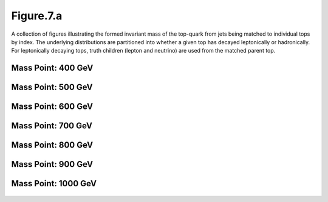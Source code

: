 .. _figure_7a:

Figure.7.a
----------

A collection of figures illustrating the formed invariant mass of the top-quark from jets being matched to individual tops by index.
The underlying distributions are partitioned into whether a given top has decayed leptonically or hadronically.
For leptonically decaying tops, truth children (lepton and neutrino) are used from the matched parent top.

Mass Point: 400 GeV
^^^^^^^^^^^^^^^^^^^

.. figure:: ./Mass.400.GeV/Figure.7.a.png
   :align: center

Mass Point: 500 GeV
^^^^^^^^^^^^^^^^^^^

.. figure:: ./Mass.500.GeV/Figure.7.a.png
   :align: center

Mass Point: 600 GeV
^^^^^^^^^^^^^^^^^^^

.. figure:: ./Mass.600.GeV/Figure.7.a.png
   :align: center

Mass Point: 700 GeV
^^^^^^^^^^^^^^^^^^^

.. figure:: ./Mass.700.GeV/Figure.7.a.png
   :align: center

Mass Point: 800 GeV
^^^^^^^^^^^^^^^^^^^

.. figure:: ./Mass.800.GeV/Figure.7.a.png
   :align: center

Mass Point: 900 GeV
^^^^^^^^^^^^^^^^^^^

.. figure:: ./Mass.900.GeV/Figure.7.a.png
   :align: center

Mass Point: 1000 GeV
^^^^^^^^^^^^^^^^^^^^

.. figure:: ./Mass.1000.GeV/Figure.7.a.png
   :align: center


